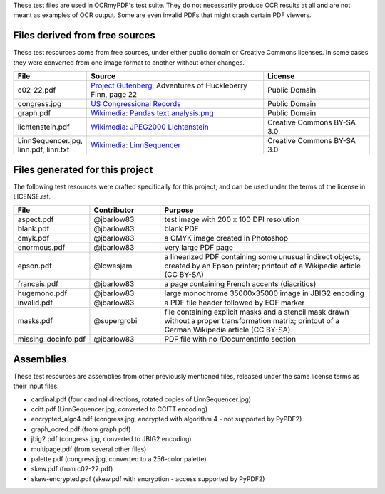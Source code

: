These test files are used in OCRmyPDF's test suite. They do not necessarily produce OCR results
at all and are not meant as examples of OCR output. Some are even invalid PDFs that might
crash certain PDF viewers.


Files derived from free sources
===============================

These test resources come from free sources, under either public domain or Creative Commons licenses.
In some cases they were converted from one image format to another without other changes.

.. list-table:: 
    :widths: 20 50 30
    :header-rows: 1

    *   - File
        - Source
        - License
    *   - c02-22.pdf
        - `Project Gutenberg`_, Adventures of Huckleberry Finn, page 22
        - Public Domain
    *   - congress.jpg
        - `US Congressional Records`_
        - Public Domain
    *   - graph.pdf
        - `Wikimedia: Pandas text analysis.png`_
        - Public Domain
    *   - lichtenstein.pdf
        - `Wikimedia: JPEG2000 Lichtenstein`_
        - Creative Commons BY-SA 3.0
    *   - LinnSequencer.jpg, linn.pdf, linn.txt
        - `Wikimedia: LinnSequencer`_
        - Creative Commons BY-SA 3.0


Files generated for this project
================================

The following test resources were crafted specifically for this project, and can be used
under the terms of the license in LICENSE.rst.

.. list-table:: 
    :widths: 20 20 60
    :header-rows: 1

    *   - File
        - Contributor
        - Purpose
    *   - aspect.pdf
        - @jbarlow83
        - test image with 200 x 100 DPI resolution
    *   - blank.pdf
        - @jbarlow83
        - blank PDF
    *   - cmyk.pdf
        - @jbarlow83
        - a CMYK image created in Photoshop
    *   - enormous.pdf
        - @jbarlow83
        - very large PDF page
    *   - epson.pdf
        - @lowesjam
        - a linearized PDF containing some unusual indirect objects, created by an Epson printer; printout of a Wikipedia article (CC BY-SA)
    *   - francais.pdf
        - @jbarlow83
        - a page containing French accents (diacritics)  
    *   - hugemono.pdf
        - @jbarlow83
        - large monochrome 35000x35000 image in JBIG2 encoding 
    *   - invalid.pdf
        - @jbarlow83
        - a PDF file header followed by EOF marker
    *   - masks.pdf
        - @supergrobi
        - file containing explicit masks and a stencil mask drawn without a proper transformation matrix; printout of a German Wikipedia article (CC BY-SA)
    *   - missing_docinfo.pdf
        - @jbarlow83
        - PDF file with no /DocumentInfo section 

Assemblies
==========

These test resources are assemblies from other previously mentioned files, released under the same license terms as their input files.

- cardinal.pdf (four cardinal directions, rotated copies of LinnSequencer.jpg)
- ccitt.pdf (LinnSequencer.jpg, converted to CCITT encoding)
- encrypted_algo4.pdf (congress.jpg, encrypted with algorithm 4 - not supported by PyPDF2)
- graph_ocred.pdf (from graph.pdf)
- jbig2.pdf (congress.jpg, converted to JBIG2 encoding)
- multipage.pdf (from several other files)
- palette.pdf (congress.jpg, converted to a 256-color palette)
- skew.pdf (from c02-22.pdf)
- skew-encrypted.pdf (skew.pdf with encryption - access supported by PyPDF2)


.. _`Wikimedia: LinnSequencer`: https://upload.wikimedia.org/wikipedia/en/b/b7/LinnSequencer_hardware_MIDI_sequencer_brochure_page_2_300dpi.jpg

.. _`Project Gutenberg`: https://www.gutenberg.org/files/76/76-h/76-h.htm#c2

.. _`US Congressional Records`: http://www.baxleystamps.com/litho/meiji/courts_1871.jpg

.. _`Wikimedia: Pandas text analysis.png`: https://en.wikipedia.org/wiki/File:Pandas_text_analysis.png

.. _`Wikimedia: JPEG2000 Lichtenstein`: https://en.wikipedia.org/wiki/JPEG_2000#/media/File:Jpeg2000_2-level_wavelet_transform-lichtenstein.png

.. _`Linux (Wikipedia Article)`: https://de.wikipedia.org/wiki/Linux 